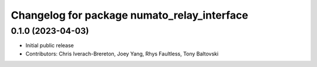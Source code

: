 ^^^^^^^^^^^^^^^^^^^^^^^^^^^^^^^^^^^^^^^^^^^^
Changelog for package numato_relay_interface
^^^^^^^^^^^^^^^^^^^^^^^^^^^^^^^^^^^^^^^^^^^^

0.1.0 (2023-04-03)
------------------
* Initial public release
* Contributors: Chris Iverach-Brereton, Joey Yang, Rhys Faultless, Tony Baltovski
